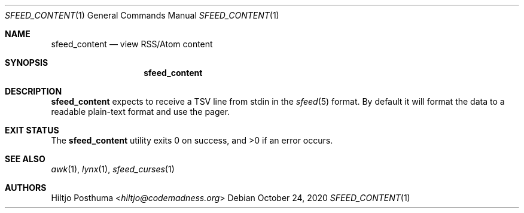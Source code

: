 .Dd October 24, 2020
.Dt SFEED_CONTENT 1
.Os
.Sh NAME
.Nm sfeed_content
.Nd view RSS/Atom content
.Sh SYNOPSIS
.Nm
.Sh DESCRIPTION
.Nm
expects to receive a TSV line from stdin in the
.Xr sfeed 5
format.
By default it will format the data to a readable plain-text format and use the
pager.
.Sh EXIT STATUS
.Ex -std
.Sh SEE ALSO
.Xr awk 1 ,
.Xr lynx 1 ,
.Xr sfeed_curses 1
.Sh AUTHORS
.An Hiltjo Posthuma Aq Mt hiltjo@codemadness.org

